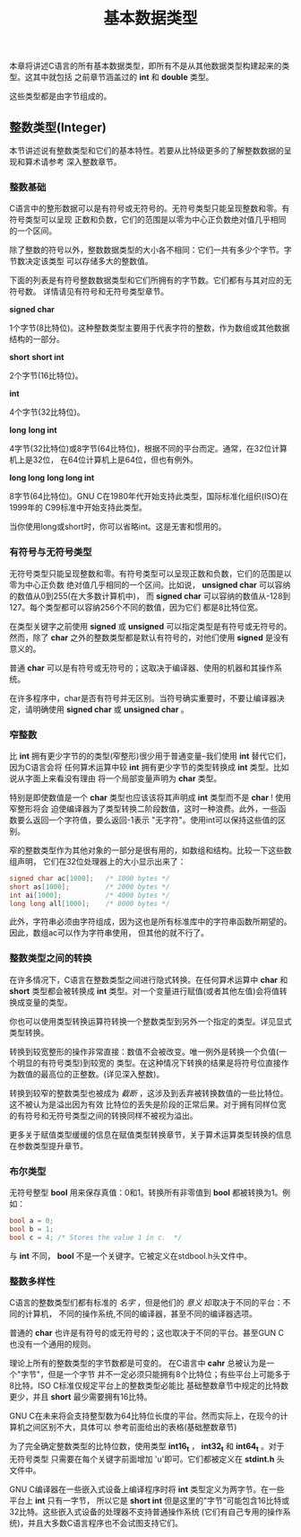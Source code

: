#+title: 基本数据类型

本章将讲述C语言的所有基本数据类型，即所有不是从其他数据类型构建起来的类型。这其中就包括
之前章节涵盖过的 *int* 和 *double* 类型。

这些类型都是由字节组成的。

** 整数类型(Integer)

本节讲述说有整数类型和它们的基本特性。若要从比特级更多的了解整数数据的呈现和算术请参考
深入整数章节。

*** 整数基础

C语言中的整形数据可以是有符号或无符号的。无符号类型只能呈现整数和零。有符号类型可以呈现
正数和负数，它们的范围是以零为中心正负数绝对值几乎相同的一个区间。

除了整数的符号以外，整数数据类型的大小各不相同：它们一共有多少个字节。字节数决定该类型
可以存储多大的整数值。

下面的列表是有符号整数数据类型和它们所拥有的字节数。它们都有与其对应的无符号数。
详情请见有符号和无符号类型章节。

*signed char*

    1个字节(8比特位)。这种整数类型主要用于代表字符的整数，作为数组或其他数据结构的一部分。

*short*
*short int*

    2个字节(16比特位)。

*int*

    4个字节(32比特位)。

*long*
*long int*

    4字节(32比特位)或8字节(64比特位)，根据不同的平台而定。通常，在32位计算机上是32位，
    在64位计算机上是64位，但也有例外。

*long long*
*long long int*

    8字节(64比特位)。GNU C在1980年代开始支持此类型，国际标准化组织(ISO)在1999年的
    C99标准中开始支持此类型。

当你使用long或short时，你可以省略int。这是无害和惯用的。

*** 有符号与无符号类型
无符号类型只能呈现整数和零。有符号类型可以呈现正数和负数，它们的范围是以零为中心正负数
绝对值几乎相同的一个区间。比如说， *unsigned char* 可以容纳的数值从0到255(在大多数计算机中)，
而 *signed char* 可以容纳的数值从-128到127。每个类型都可以容纳256个不同的数值，因为它们
都是8比特位宽。

在类型关键字之前使用 *signed* 或 *unsigned* 可以指定类型是有符号或无符号的。然而，除了
*char* 之外的整数类型都是默认有符号的，对他们使用 *signed* 是没有意义的。

普通 *char* 可以是有符号或无符号的；这取决于编译器、使用的机器和其操作系统。

在许多程序中，char是否有符号并无区别。当符号确实重要时，不要让编译器决定，请明确使用
*signed char* 或 *unsigned char* 。

*** 窄整数

比 *int* 拥有更少字节的的类型(窄整形)很少用于普通变量--我们使用 *int* 替代它们，因为C语言会将
任何算术运算中较 *int* 拥有更少字节的类型转换成 *int* 类型。比如说从字面上来看没有理由
将一个局部变量声明为 *char* 类型。

特别是即使数值是一个 *char* 类型也应该该将其声明成 *int* 类型而不是 *char* ! 使用窄整形将会
迫使编译器为了类型转换二阶段数值，这时一种浪费。此外，一些函数要么返回一个字符值，要么返回-1表示
"无字符"。使用int可以保持这些值的区别。

窄的整数类型作为其他对象的一部分是很有用的，如数组和结构。比较一下这些数组声明，
它们在32位处理器上的大小显示出来了：

#+begin_src c
  signed char ac[1000];   /* 1000 bytes */
  short as[1000];         /* 2000 bytes */
  int ai[1000];           /* 4000 bytes */
  long long all[1000];    /* 8000 bytes */
#+end_src

此外，字符串必须由字符组成，因为这也是所有标准库中的字符串函数所期望的。因此，数组ac可以作为字符串使用，
但其他的就不行了。

*** 整数类型之间的转换

在许多情况下，C语言在整数类型之间进行隐式转换。在任何算术运算中 *char* 和 *short* 类型都会被转换成
*int* 类型。对一个变量进行赋值(或者其他左值)会将值转换成变量的类型。

你也可以使用类型转换运算符转换一个整数类型到另外一个指定的类型。详见显式类型转换。

转换到较宽整形的操作非常直接：数值不会被改变。唯一例外是转换一个负值(一个明显的有符号类型)到较宽的
类型。在这种情况下转换的结果是将符号位直接作为数值的最高位的正整数。(详见深入整数)。

转换到较窄的整数类型也被成为 /截断/ ，这涉及到丢弃被转换数值的一些比特位。这不被认为是溢出因为有效
比特位的丢失是阶段的正常后果。对于拥有同样位宽的有符号和无符号类型之间的转换同样不被视为溢出。

更多关于赋值类型缓缓的信息在赋值类型转换章节，关于算术运算类型转换的信息在参数类型提升章节。

*** 布尔类型

无符号整型 *bool* 用来保存真值：0和1。转换所有非零值到 *bool* 都被转换为1。例如：

#+begin_src c
  bool a = 0;
  bool b = 1;
  bool c = 4; /* Stores the value 1 in c.  */
#+end_src

与 *int* 不同， *bool* 不是一个关键字。它被定义在stdbool.h头文件中。

*** 整数多样性

C语言的整数类型们都有标准的 /名字/ ，但是他们的 /意义/ 却取决于不同的平台：不同的计算机，
不同的操作系统,不同的编译器，甚至不同的编译器选项。

普通的 *char* 也许是有符号的或无符号的；这也取决于不同的平台。甚至GUN C 也没有一个通用的规则。

理论上所有的整数类型的字节数都是可变的。 在C语言中 *cahr* 总被认为是一个"字节"，但是一个字节
并不一定必须只能拥有8个比特位；有些平台上可能多于8比特。ISO C标准仅规定平台上的整数类型必能比
基础整数章节中规定的比特数更少，并且 *short* 最少需要拥有16比特。

GNU C在未来将会支持整型数为64比特位长度的平台。然而实际上，在现今的计算机之间区别不大，具体可以
参考前面给出的表格(基础整数章节)

为了完全确定整数类型的比特位数，使用类型 *int16_t* ， *int32_t* 和 *int64_t* 。对于无符号类型
只需要在每个关键字前面增加 'u'即可。它们都被定义在 *stdint.h* 头文件中。

GNU C编译器在一些嵌入式设备上编译程序时将 *int* 类型定义为两字节。在一些平台上 *int* 只有一字节，
所以它是 *short int* 但是这里的"字节"可能包含16比特或32比特。这些嵌入式设备的处理器不支持普通操作系统
(它们有自己专用的操作系统)，并且大多数C语言程序也不会试图支持它们。



